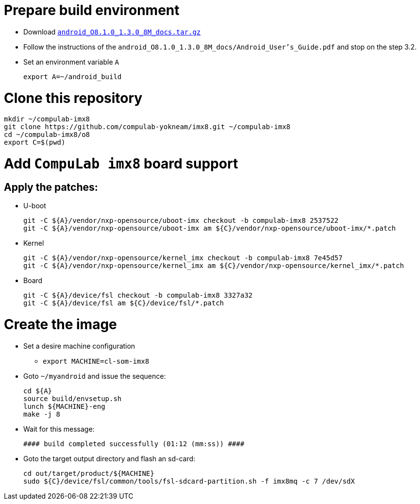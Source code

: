 # Prepare build environment

* Download https://www.nxp.com/docs/en/supporting-information/android_O8.1.0_1.3.0_8M_docs.tar.gz[`android_O8.1.0_1.3.0_8M_docs.tar.gz`]

* Follow the instructions of the `android_O8.1.0_1.3.0_8M_docs/Android_User's_Guide.pdf` and stop on the step 3.2.
* Set an environment variable `A`
[source,console]
export A=~/android_build

# Clone this repository
[source,console]
mkdir ~/compulab-imx8
git clone https://github.com/compulab-yokneam/imx8.git ~/compulab-imx8
cd ~/compulab-imx8/o8
export C=$(pwd)

# Add `CompuLab imx8` board support
## Apply the patches:
* U-boot
[source,console]
git -C ${A}/vendor/nxp-opensource/uboot-imx checkout -b compulab-imx8 2537522
git -C ${A}/vendor/nxp-opensource/uboot-imx am ${C}/vendor/nxp-opensource/uboot-imx/*.patch

* Kernel
[source,console]
git -C ${A}/vendor/nxp-opensource/kernel_imx checkout -b compulab-imx8 7e45d57
git -C ${A}/vendor/nxp-opensource/kernel_imx am ${C}/vendor/nxp-opensource/kernel_imx/*.patch

* Board
[source,console]
git -C ${A}/device/fsl checkout -b compulab-imx8 3327a32
git -C ${A}/device/fsl am ${C}/device/fsl/*.patch

# Create the image
* Set a desire machine configuration
** `export MACHINE=cl-som-imx8`

* Goto `~/myandroid` and issue the sequence:
[source,console]
cd ${A}
source build/envsetup.sh
lunch ${MACHINE}-eng
make -j 8

* Wait for this message:
[source,console]
#### build completed successfully (01:12 (mm:ss)) ####

* Goto the target output directory and flash an sd-card:
[source,console]
cd out/target/product/${MACHINE}
sudo ${C}/device/fsl/common/tools/fsl-sdcard-partition.sh -f imx8mq -c 7 /dev/sdX
